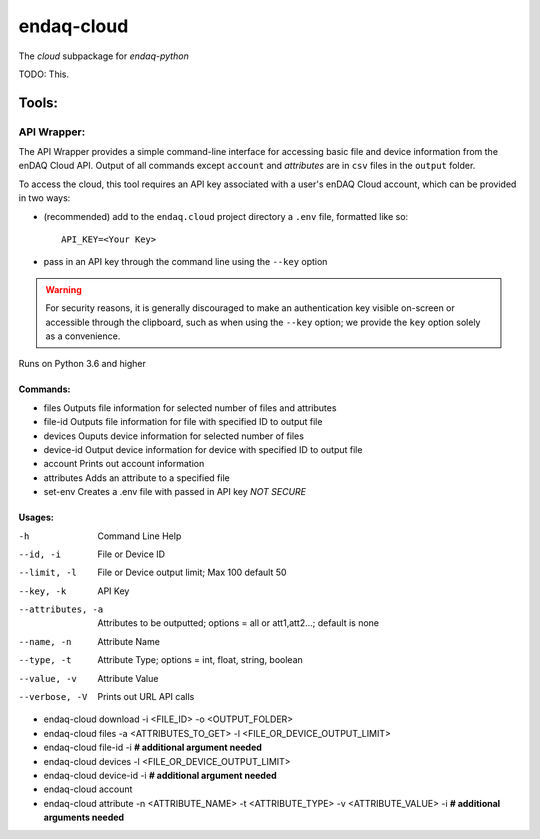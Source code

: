 *****
endaq-cloud
*****

The `cloud` subpackage for `endaq-python`

TODO: This.

Tools:
=====

API Wrapper:
....
The API Wrapper provides a simple command-line interface for accessing basic file and device information from the enDAQ Cloud API. Output of all commands except ``account`` and `attributes` are in ``csv`` files in the ``output`` folder.

To access the cloud, this tool requires an API key associated with a user's enDAQ Cloud account, which can be provided in two ways:

* (recommended) add to the ``endaq.cloud`` project directory a ``.env`` file, formatted like so::

	API_KEY=<Your Key>

* pass in an API key through the command line using the ``--key`` option

.. warning::
	For security reasons, it is generally discouraged to make an authentication key visible on-screen or accessible through the clipboard, such as when using the ``--key`` option; we provide the ``key`` option solely as a convenience.

Runs on Python 3.6 and higher

Commands:
++++++

- files               Outputs file information for selected number of files and attributes
- file-id             Outputs file information for file with specified ID to output file
- devices             Ouputs device information for selected number of files
- device-id           Output device information for device with specified ID to output file
- account             Prints out account information
- attributes          Adds an attribute to a specified file
- set-env             Creates a .env file with passed in API key *NOT SECURE*

Usages:
++++++
-h                  Command Line Help
--id, -i            File or Device ID
--limit, -l         File or Device output limit; Max 100 default 50
--key, -k           API Key
--attributes, -a    Attributes to be outputted; options = all or att1,att2...; default is none
--name, -n          Attribute Name
--type, -t          Attribute Type; options = int, float, string, boolean
--value, -v         Attribute Value
--verbose, -V       Prints out URL API calls

- endaq-cloud download -i <FILE_ID> -o <OUTPUT_FOLDER>
- endaq-cloud files -a <ATTRIBUTES_TO_GET> -l <FILE_OR_DEVICE_OUTPUT_LIMIT>
- endaq-cloud file-id -i **# additional argument needed**
- endaq-cloud devices -l <FILE_OR_DEVICE_OUTPUT_LIMIT>
- endaq-cloud device-id -i **# additional argument needed**
- endaq-cloud account
- endaq-cloud attribute -n <ATTRIBUTE_NAME> -t <ATTRIBUTE_TYPE> -v <ATTRIBUTE_VALUE> -i **# additional arguments needed**
